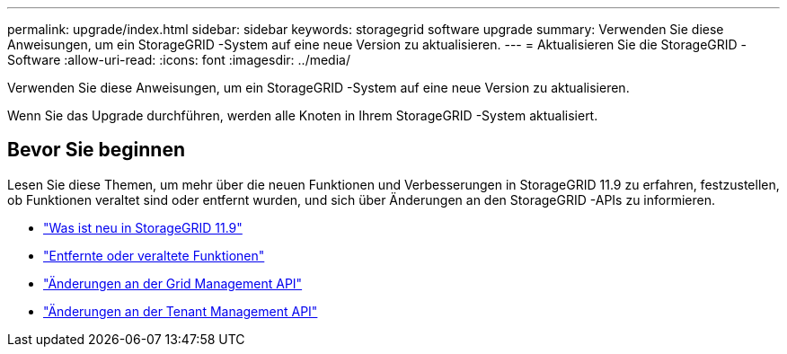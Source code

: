 ---
permalink: upgrade/index.html 
sidebar: sidebar 
keywords: storagegrid software upgrade 
summary: Verwenden Sie diese Anweisungen, um ein StorageGRID -System auf eine neue Version zu aktualisieren. 
---
= Aktualisieren Sie die StorageGRID -Software
:allow-uri-read: 
:icons: font
:imagesdir: ../media/


[role="lead"]
Verwenden Sie diese Anweisungen, um ein StorageGRID -System auf eine neue Version zu aktualisieren.

Wenn Sie das Upgrade durchführen, werden alle Knoten in Ihrem StorageGRID -System aktualisiert.



== Bevor Sie beginnen

Lesen Sie diese Themen, um mehr über die neuen Funktionen und Verbesserungen in StorageGRID 11.9 zu erfahren, festzustellen, ob Funktionen veraltet sind oder entfernt wurden, und sich über Änderungen an den StorageGRID -APIs zu informieren.

* link:whats-new.html["Was ist neu in StorageGRID 11.9"]
* link:removed-or-deprecated-features.html["Entfernte oder veraltete Funktionen"]
* link:changes-to-grid-management-api.html["Änderungen an der Grid Management API"]
* link:changes-to-tenant-management-api.html["Änderungen an der Tenant Management API"]

